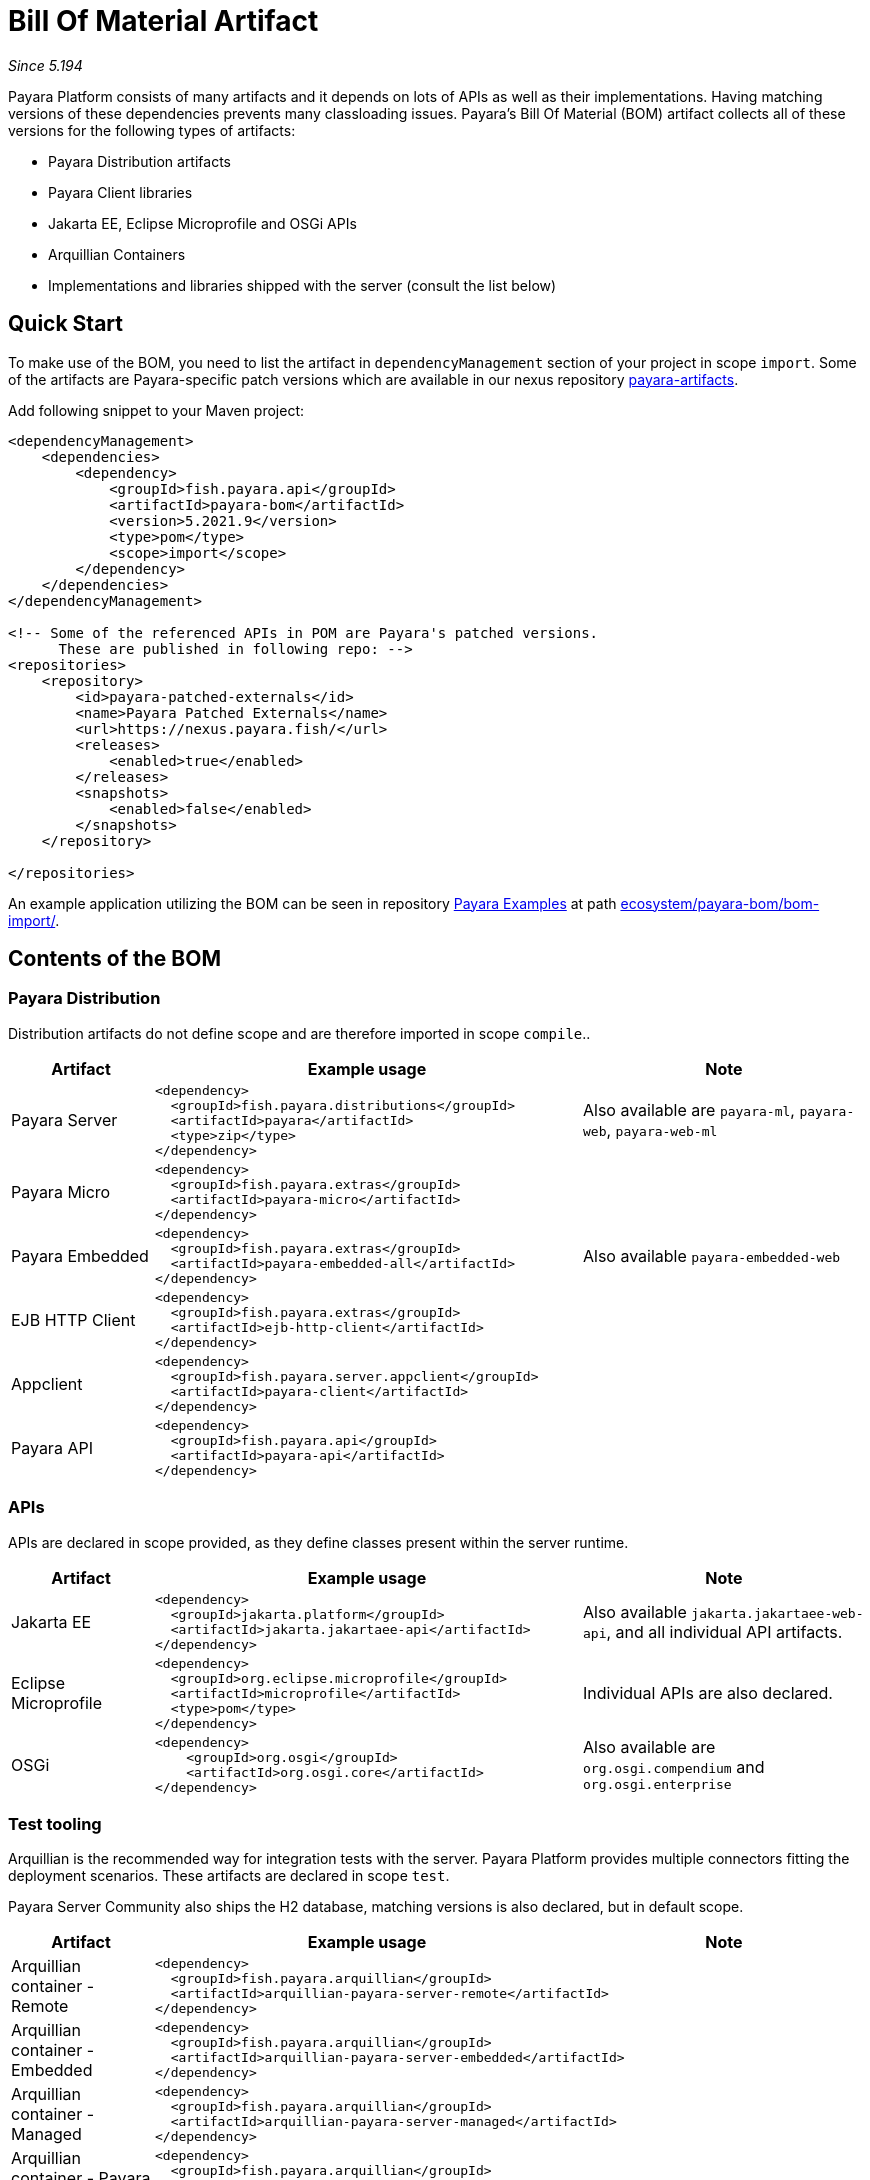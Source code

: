 = Bill Of Material Artifact

_Since 5.194_

Payara Platform consists of many artifacts and it depends on lots of APIs as well as their implementations.
Having matching versions of these dependencies prevents many classloading issues.
Payara's Bill Of Material (BOM) artifact collects all of these versions for the following types of artifacts:

* Payara Distribution artifacts
* Payara Client libraries
* Jakarta EE, Eclipse Microprofile and OSGi APIs
* Arquillian Containers
* Implementations and libraries shipped with the server (consult the list below)

== Quick Start

To make use of the BOM, you need to list the artifact in `dependencyManagement` section of your project in scope `import`.
Some of the artifacts are Payara-specific patch versions which are available in our nexus repository https://nexus.payara.fish/repository/payara-artifacts/[payara-artifacts].

Add following snippet to your Maven project:

[source,XML]
----
<dependencyManagement>
    <dependencies>
        <dependency>
            <groupId>fish.payara.api</groupId>
            <artifactId>payara-bom</artifactId>
            <version>5.2021.9</version>
            <type>pom</type>
            <scope>import</scope>
        </dependency>
    </dependencies>
</dependencyManagement>

<!-- Some of the referenced APIs in POM are Payara's patched versions.
      These are published in following repo: -->
<repositories>
    <repository>
        <id>payara-patched-externals</id>
        <name>Payara Patched Externals</name>
        <url>https://nexus.payara.fish/</url>
        <releases>
            <enabled>true</enabled>
        </releases>
        <snapshots>
            <enabled>false</enabled>
        </snapshots>
    </repository>

</repositories>
----

An example application utilizing the BOM can be seen in repository https://github.com/payara/Payara-Examples[Payara Examples] at path https://github.com/payara/Payara-Examples/tree/master/ecosystem/payara-bom/bom-import[ecosystem/payara-bom/bom-import/].

== Contents of the BOM

=== Payara Distribution

Distribution artifacts do not define scope and are therefore imported in scope `compile`..

[%header, cols="1,3l,2"]
|===
|Artifact | Example usage | Note

| Payara Server
|
<dependency>
  <groupId>fish.payara.distributions</groupId>
  <artifactId>payara</artifactId>
  <type>zip</type>
</dependency>
| Also available are `payara-ml`, `payara-web`, `payara-web-ml`

| Payara Micro
|
<dependency>
  <groupId>fish.payara.extras</groupId>
  <artifactId>payara-micro</artifactId>
</dependency>
|

| Payara Embedded
|
<dependency>
  <groupId>fish.payara.extras</groupId>
  <artifactId>payara-embedded-all</artifactId>
</dependency>
| Also available `payara-embedded-web`

| EJB HTTP Client
|
<dependency>
  <groupId>fish.payara.extras</groupId>
  <artifactId>ejb-http-client</artifactId>
</dependency>
|

| Appclient
|
<dependency>
  <groupId>fish.payara.server.appclient</groupId>
  <artifactId>payara-client</artifactId>
</dependency>
|

| Payara API
|
<dependency>
  <groupId>fish.payara.api</groupId>
  <artifactId>payara-api</artifactId>
</dependency>
|

|===

=== APIs

APIs are declared in scope provided, as they define classes present within the server runtime.

[%header, cols="1,3l,2"]
|===
|Artifact | Example usage | Note

| Jakarta EE
|
<dependency>
  <groupId>jakarta.platform</groupId>
  <artifactId>jakarta.jakartaee-api</artifactId>
</dependency>
|Also available `jakarta.jakartaee-web-api`, and all individual API artifacts.

| Eclipse Microprofile
|
<dependency>
  <groupId>org.eclipse.microprofile</groupId>
  <artifactId>microprofile</artifactId>
  <type>pom</type>
</dependency>
| Individual APIs are also declared.

| OSGi
|
<dependency>
    <groupId>org.osgi</groupId>
    <artifactId>org.osgi.core</artifactId>
</dependency>
| Also available are `org.osgi.compendium` and `org.osgi.enterprise`

|===

=== Test tooling

Arquillian is the recommended way for integration tests with the server.
Payara Platform provides multiple connectors fitting the deployment scenarios.
These artifacts are declared in scope `test`.

Payara Server Community also ships the H2 database, matching versions is also declared, but in default scope.

[%header, cols="1,3l,2"]
|===
|Artifact | Example usage | Note

| Arquillian container - Remote
2+| 
<dependency>
  <groupId>fish.payara.arquillian</groupId>
  <artifactId>arquillian-payara-server-remote</artifactId>
</dependency>


| Arquillian container - Embedded
2+|
<dependency>
  <groupId>fish.payara.arquillian</groupId>
  <artifactId>arquillian-payara-server-embedded</artifactId>
</dependency>
 

| Arquillian container - Managed
2+|
<dependency>
  <groupId>fish.payara.arquillian</groupId>
  <artifactId>arquillian-payara-server-managed</artifactId>
</dependency>


| Arquillian container - Payara Micro
2+|
<dependency>
  <groupId>fish.payara.arquillian</groupId>
  <artifactId>arquillian-payara-micro-managed</artifactId>
</dependency>


| H2 Database
|
<dependency>
  <groupId>com.h2database</groupId>
  <artifactId>h2</artifactId>
  <scope>test</scope>
</dependency>
|
|===

=== Libraries and API implementations

This is non-exhaustive list of dependencies. By default all are declared in default scope, but it is more correct to use them with scope `provided` if they exist in directory `glassfish/modules`.

[%header, cols="1,3l,2"]
|===
|Artifact | Example usage | Note

| Jersey
|
<dependency>
  <groupId>org.glassfish.jersey.core</groupId>
  <artifactId>jersey-client</artifactId>
  <scope>test</scope>
</dependency>
<dependency>
  <groupId>org.glassfish.jersey.inject</groupId>
  <artifactId>jersey-hk2</artifactId>
  <scope>test</scope>
</dependency>
| Example - use JAXRS client in tests. All artifacts of Jersey BOM are imported.

| Hibernate Validator
|
<dependency>
  <groupId>org.hibernate.validator</groupId>
  <artifactId>hibernate-validator</artifactId>
  <scope>test</scope>
</dependency>
|

| EclipseLink - JPA Metamodel generator
| 
<dependency>
  <groupId>org.eclipse.persistence</groupId>
  <artifactId>org.eclipse.persistence.jpa.modelgen.processor</artifactId>
</dependency>
| Only dependency already scoped `provided`, as it is an annotation processor.

| EclipseLink
|
<dependency>
  <groupId>org.eclipse.persistence</groupId>
  <artifactId>org.eclipse.persistence.jpa</artifactId>
  <scope>provided</scope>
</dependency>
|

| Hazelcast
|
<dependency>
  <groupId>com.hazelcast</groupId>
  <artifactId>hazelcast</artifactId>
  <scope>provided</scope>
</dependency>
| Also available `hazelcast-kubernetes`

| Jackson
| 
<dependency>
  <groupId>com.fasterxml.jackson.datatype</groupId>
  <artifactId>jackson-datatype-jdk8</artifactId>
</dependency>
| All artifacts of Jackson BOM are imported.

| Yasson
|
<dependency>
  <groupId>org.eclipse</groupId>
  <artifactId>yasson</artifactId>
  <scope>test</scope>
</dependency>
| 

| Tyrus
| 
<dependency>
  <groupId>org.glassfish.tyrus</groupId>
  <artifactId>tyrus-client</artifactId>
  <scope>test</scope>
</dependency>
<dependency>
  <groupId>org.glassfish.tyrus</groupId>
  <artifactId>tyrus-container-grizzly-client</artifactId>
  <scope>test</scope>
</dependency>
|

|===

